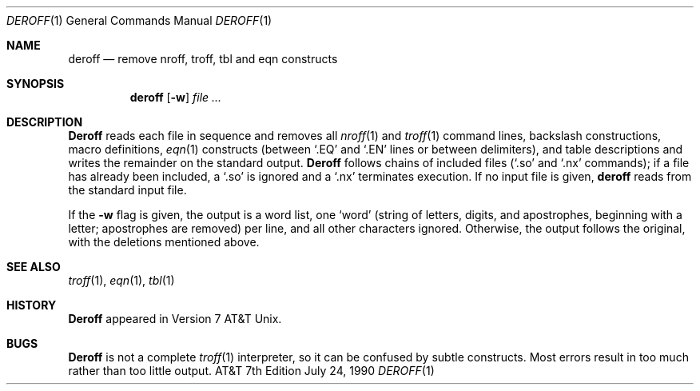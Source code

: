 .\" Copyright (c) 1990 Regents of the University of California.
.\" All rights reserved.  The Berkeley software License Agreement
.\" specifies the terms and conditions for redistribution.
.\"
.\"     @(#)deroff.1	6.4 (Berkeley) 7/24/90
.\"
.Dd July 24, 1990
.Dt DEROFF 1
.Os ATT 7th
.Sh NAME
.Nm deroff
.Nd remove nroff, troff, tbl and eqn constructs
.Sh SYNOPSIS
.Nm deroff
.Op Fl w
.Ar file \&...
.Sh DESCRIPTION
.Nm Deroff
reads each file in sequence and removes all
.Xr nroff 1
and
.Xr troff 1
command lines, backslash constructions, macro definitions,
.Xr eqn 1
constructs (between `.EQ' and `.EN' lines or between delimiters),
and table descriptions and writes the remainder on the standard output.
.Nm Deroff
follows chains of included files (`.so' and `.nx' commands);
if a file has already been included, a `.so' is ignored and a `.nx'
terminates execution.  If no input file is given,
.Nm deroff
reads from the standard input file.
.Pp
If the
.Fl w
flag is given, the output is a word list, one `word' (string of letters,
digits, and apostrophes, beginning with a letter; apostrophes are removed)
per line, and all other characters ignored.
Otherwise, the output follows the original, with the deletions mentioned above.
.Sh SEE ALSO
.Xr troff 1 ,
.Xr eqn 1 ,
.Xr tbl 1
.Sh HISTORY
.Nm Deroff
appeared in Version 7 AT&T Unix.
.Sh BUGS
.Nm Deroff
is not a complete
.Xr troff 1
interpreter, so it can be confused by subtle constructs.
Most errors result in too much rather than too little output.
